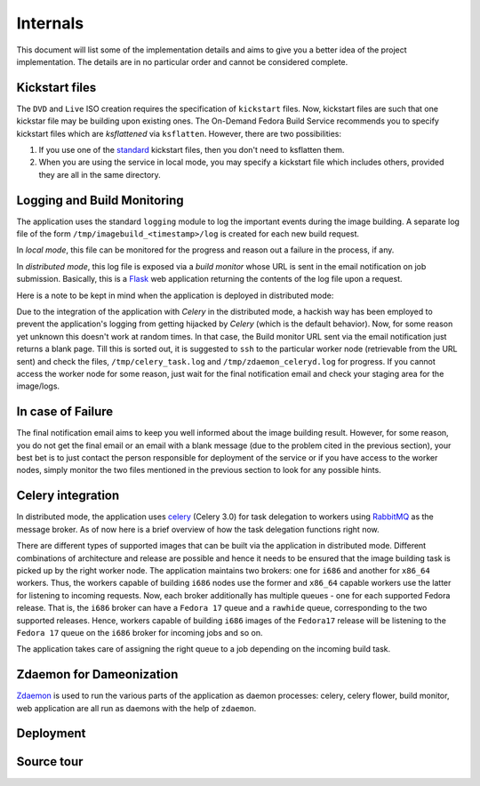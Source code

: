 =========
Internals
=========
This document will list some of the implementation details and aims to
give you a better idea of the project implementation. The details are
in no particular order and cannot be considered complete.


Kickstart files
---------------

The ``DVD`` and ``Live`` ISO creation requires the specification of
``kickstart`` files. Now, kickstart files are such that one kickstar
file may be building upon existing ones. The On-Demand Fedora Build
Service recommends you to specify kickstart files which are
*ksflattened* via ``ksflatten``. However, there are two
possibilities:

1. If you use one of the standard_ kickstart files, then you don't need to ksflatten them.
2. When you are using the service in local mode, you may specify a kickstart file which includes others, provided they are all in the same directory.

Logging and Build Monitoring
----------------------------

The application uses the standard ``logging`` module to log the
important events during the image building. A separate log file of the
form ``/tmp/imagebuild_<timestamp>/log`` is created for each new build
request. 

In *local mode*, this file can be monitored for the progress and reason
out a failure in the process, if any.

In *distributed mode*, this log file is exposed via a *build monitor*
whose URL is sent in the email notification on job submission. Basically,
this is a Flask_ web application returning the contents of the log
file upon a request.

Here is a note to be kept in mind when the application is deployed in
distributed mode:

Due to the integration of the application with *Celery* in the
distributed mode, a hackish way has been employed to prevent the
application's logging from getting hijacked by *Celery* (which is the
default behavior). Now, for some reason yet unknown this doesn't work
at random times. In that case, the Build monitor URL sent via the
email notification just returns a blank page. Till this is sorted out,
it is suggested to ``ssh`` to the particular worker node (retrievable
from the URL sent) and check the files, ``/tmp/celery_task.log`` and
``/tmp/zdaemon_celeryd.log`` for progress. If you cannot access the
worker node for some reason, just wait for the final notification
email and check your staging area for the image/logs.
           

.. _standard: http://git.fedorahosted.org/git/?p=spin-kickstarts.git;a=summary
.. _Flask: http://flask.pocoo.org/


In case of Failure
------------------

The final notification email aims to keep you well informed about the image
building result. However, for some reason, you do not get the final
email or an email with a blank message (due to the problem cited in
the previous section), your best bet is to just contact the person
responsible for deployment of the service or if you have access to the
worker nodes, simply monitor the two files mentioned in the previous
section to look for any possible hints.


Celery integration
------------------

In distributed mode, the application uses celery_ (Celery 3.0) for task delegation
to workers using RabbitMQ_ as the message broker. As of now here is a
brief overview of how the task delegation functions right now.

There are different types of supported images that can be built via
the application in distributed mode. Different combinations of
architecture and release are possible and hence it needs to be ensured
that the image building task is picked up by the right worker
node. The application maintains two brokers: one for ``i686`` and
another for ``x86_64`` workers. Thus, the workers capable of building
``i686`` nodes use the former and ``x86_64`` capable workers use the
latter for listening to incoming requests. Now, each broker
additionally has multiple queues - one for each supported Fedora
release. That is, the ``i686`` broker can have a ``Fedora 17`` queue
and a ``rawhide`` queue, corresponding to the two supported
releases. Hence, workers capable of building ``i686`` images of the
``Fedora17`` release will be listening to the ``Fedora 17`` queue on
the ``i686`` broker for incoming jobs and so on.

The application takes care of assigning the right queue to a job
depending on the incoming build task. 

.. _celery: http://celeryproject.org/
.. _RabbitMQ: http://rabbitmq.com

Zdaemon for Dameonization
-------------------------

Zdaemon_ is used to run the various parts of the application as daemon
processes: celery, celery flower, build monitor, web application are
all run as daemons with the help of ``zdaemon``.

.. _Zdaemon: http://pypi.python.org/pypi/zdaemon/


Deployment
----------


Source tour
-----------




